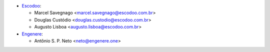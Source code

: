 * `Escodoo <https://www.escodoo.com.br>`_:

  * Marcel Savegnago <marcel.savegnago@escodoo.com.br>
  * Douglas Custódio <douglas.custodio@escodoo.com.br>
  * Augusto Lisboa <augusto.lisboa@escodoo.com.br>

* `Engenere <https://engenere.one>`_:

  * Antônio S. P. Neto <neto@engenere.one>